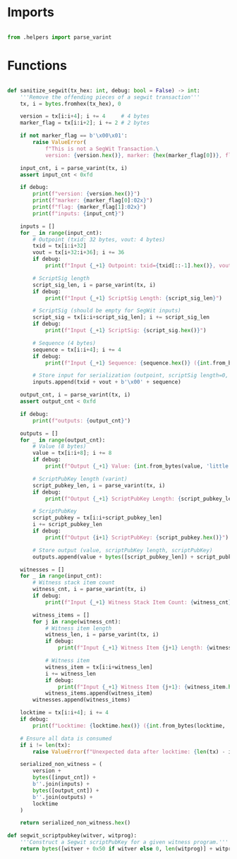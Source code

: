 * Imports
#+begin_src python :tangle ../segwit.py :results silent :session pybtc

from .helpers import parse_varint

#+end_src


* Functions
#+begin_src python :tangle ../segwit.py :results silent :session pybtc

def sanitize_segwit(tx_hex: int, debug: bool = False) -> int:
    '''Remove the offending pieces of a segwit transaction'''
    tx, i = bytes.fromhex(tx_hex), 0

    version = tx[i:i+4]; i += 4     # 4 bytes
    marker_flag = tx[i:i+2]; i += 2 # 2 bytes

    if not marker_flag == b'\x00\x01':
        raise ValueError(
            f"This is not a SegWit Transaction.\
            version: {version.hex()}, marker: {hex(marker_flag[0])}, flag: {hex(marker_flag[1])}")

    input_cnt, i = parse_varint(tx, i)
    assert input_cnt < 0xfd

    if debug:
        print(f"version: {version.hex()}")
        print(f"marker: {marker_flag[0]:02x}")
        print(f"flag: {marker_flag[1]:02x}")
        print(f"inputs: {input_cnt}")

    inputs = []
    for _ in range(input_cnt):
        # Outpoint (txid: 32 bytes, vout: 4 bytes)
        txid = tx[i:i+32]
        vout = tx[i+32:i+36]; i += 36
        if debug:
            print(f"Input {_+1} Outpoint: txid={txid[::-1].hex()}, vout={int.from_bytes(vout, 'little')}")

        # ScriptSig length
        script_sig_len, i = parse_varint(tx, i)
        if debug:
            print(f"Input {_+1} ScriptSig Length: {script_sig_len}")

        # ScriptSig (should be empty for SegWit inputs)
        script_sig = tx[i:i+script_sig_len]; i += script_sig_len
        if debug:
            print(f"Input {_+1} ScriptSig: {script_sig.hex()}")

        # Sequence (4 bytes)
        sequence = tx[i:i+4]; i += 4
        if debug:
            print(f"Input {_+1} Sequence: {sequence.hex()} ({int.from_bytes(sequence, 'little'):08x})")

        # Store input for serialization (outpoint, scriptSig length=0, empty scriptSig, sequence)
        inputs.append(txid + vout + b'\x00' + sequence)

    output_cnt, i = parse_varint(tx, i)
    assert output_cnt < 0xfd

    if debug:
        print(f"outputs: {output_cnt}")

    outputs = []
    for _ in range(output_cnt):
        # Value (8 bytes)
        value = tx[i:i+8]; i += 8
        if debug:
            print(f"Output {_+1} Value: {int.from_bytes(value, 'little')} satoshis")

        # ScriptPubKey length (varint)
        script_pubkey_len, i = parse_varint(tx, i)
        if debug:
            print(f"Output {_+1} ScriptPubKey Length: {script_pubkey_len}")

        # ScriptPubKey
        script_pubkey = tx[i:i+script_pubkey_len]
        i += script_pubkey_len
        if debug:
            print(f"Output {i+1} ScriptPubKey: {script_pubkey.hex()}")

        # Store output (value, scriptPubKey length, scriptPubKey)
        outputs.append(value + bytes([script_pubkey_len]) + script_pubkey)

    witnesses = []
    for _ in range(input_cnt):
        # Witness stack item count
        witness_cnt, i = parse_varint(tx, i)
        if debug:
            print(f"Input {_+1} Witness Stack Item Count: {witness_cnt}")

        witness_items = []
        for j in range(witness_cnt):
            # Witness item length
            witness_len, i = parse_varint(tx, i)
            if debug:
                print(f"Input {_+1} Witness Item {j+1} Length: {witness_len}")

            # Witness item
            witness_item = tx[i:i+witness_len]
            i += witness_len
            if debug:
                print(f"Input {_+1} Witness Item {j+1}: {witness_item.hex()}")
            witness_items.append(witness_item)
        witnesses.append(witness_items)

    locktime = tx[i:i+4]; i += 4
    if debug:
        print(f"Locktime: {locktime.hex()} ({int.from_bytes(locktime, 'little')})")

    # Ensure all data is consumed
    if i != len(tx):
        raise ValueError(f"Unexpected data after locktime: {len(tx) - i} bytes remaining")

    serialized_non_witness = (
        version +
        bytes([input_cnt]) +
        b''.join(inputs) +
        bytes([output_cnt]) +
        b''.join(outputs) +
        locktime
    )

    return serialized_non_witness.hex()

def segwit_scriptpubkey(witver, witprog):
    '''Construct a Segwit scriptPubKey for a given witness program.'''
    return bytes([witver + 0x50 if witver else 0, len(witprog)] + witprog)

#+end_src
